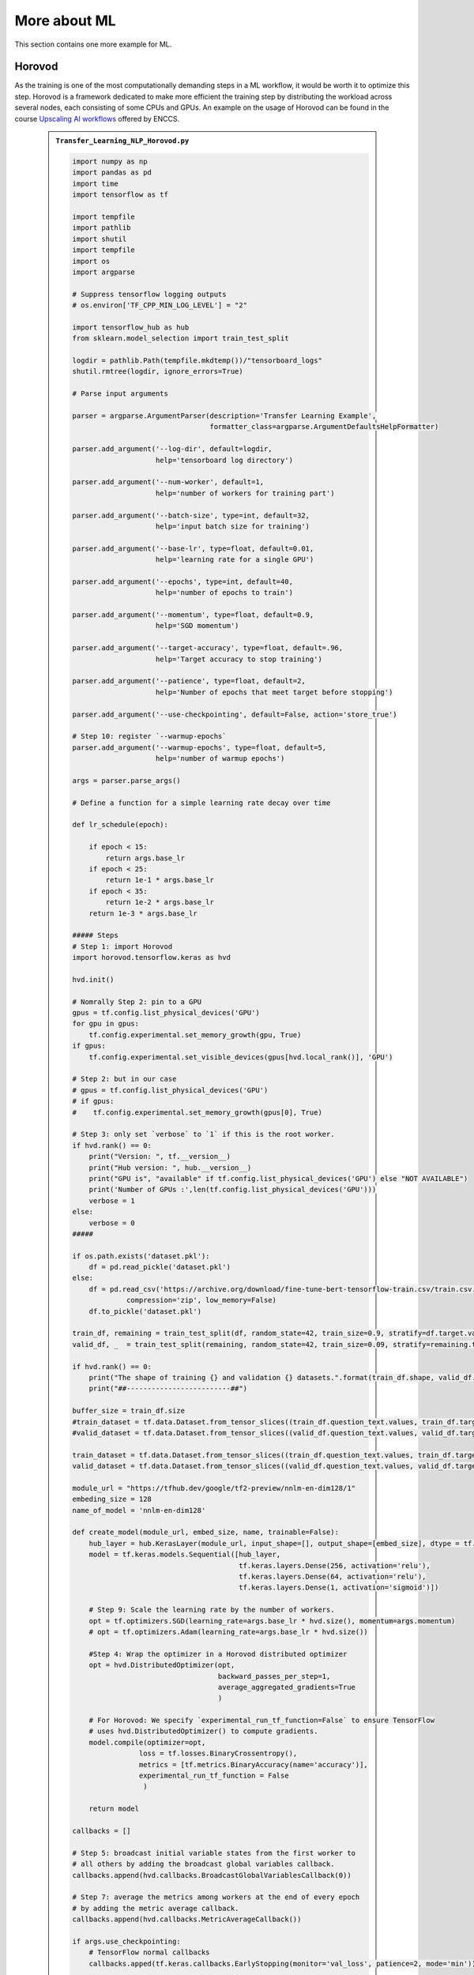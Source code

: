More about ML
=============

This section contains one more example for ML. 

Horovod
-------

As the training is one of the most computationally demanding steps in a ML workflow,
it would be worth it to optimize this step. Horovod is a framework dedicated to
make more efficient the training step by distributing the workload across several
nodes, each consisting of some CPUs and GPUs. An example on the usage of Horovod
can be found in the course `Upscaling AI workflows <https://enccs.github.io/upscalingAI/hvd_intro/>`_
offered by ENCCS.


   .. admonition:: ``Transfer_Learning_NLP_Horovod.py``
      :class: dropdown

      .. code-block:: python

         import numpy as np
         import pandas as pd
         import time
         import tensorflow as tf
         
         import tempfile
         import pathlib
         import shutil
         import tempfile
         import os
         import argparse
         
         # Suppress tensorflow logging outputs
         # os.environ['TF_CPP_MIN_LOG_LEVEL'] = "2"
         
         import tensorflow_hub as hub
         from sklearn.model_selection import train_test_split
         
         logdir = pathlib.Path(tempfile.mkdtemp())/"tensorboard_logs"
         shutil.rmtree(logdir, ignore_errors=True)
         
         # Parse input arguments
         
         parser = argparse.ArgumentParser(description='Transfer Learning Example',
                                          formatter_class=argparse.ArgumentDefaultsHelpFormatter)
         
         parser.add_argument('--log-dir', default=logdir,
                             help='tensorboard log directory')
         
         parser.add_argument('--num-worker', default=1,
                             help='number of workers for training part')
         
         parser.add_argument('--batch-size', type=int, default=32,
                             help='input batch size for training')
         
         parser.add_argument('--base-lr', type=float, default=0.01,
                             help='learning rate for a single GPU')
         
         parser.add_argument('--epochs', type=int, default=40,
                             help='number of epochs to train')
         
         parser.add_argument('--momentum', type=float, default=0.9,
                             help='SGD momentum')
         
         parser.add_argument('--target-accuracy', type=float, default=.96,
                             help='Target accuracy to stop training')
         
         parser.add_argument('--patience', type=float, default=2,
                             help='Number of epochs that meet target before stopping')
         
         parser.add_argument('--use-checkpointing', default=False, action='store_true')
         
         # Step 10: register `--warmup-epochs`
         parser.add_argument('--warmup-epochs', type=float, default=5,
                             help='number of warmup epochs')
         
         args = parser.parse_args()
         
         # Define a function for a simple learning rate decay over time
         
         def lr_schedule(epoch):
             
             if epoch < 15:
                 return args.base_lr
             if epoch < 25:
                 return 1e-1 * args.base_lr
             if epoch < 35:
                 return 1e-2 * args.base_lr
             return 1e-3 * args.base_lr
         
         ##### Steps
         # Step 1: import Horovod
         import horovod.tensorflow.keras as hvd
         
         hvd.init()
         
         # Nomrally Step 2: pin to a GPU
         gpus = tf.config.list_physical_devices('GPU')
         for gpu in gpus:
             tf.config.experimental.set_memory_growth(gpu, True)
         if gpus:
             tf.config.experimental.set_visible_devices(gpus[hvd.local_rank()], 'GPU')
         
         # Step 2: but in our case
         # gpus = tf.config.list_physical_devices('GPU')
         # if gpus:
         #    tf.config.experimental.set_memory_growth(gpus[0], True)
         
         # Step 3: only set `verbose` to `1` if this is the root worker.
         if hvd.rank() == 0:
             print("Version: ", tf.__version__)
             print("Hub version: ", hub.__version__)
             print("GPU is", "available" if tf.config.list_physical_devices('GPU') else "NOT AVAILABLE")
             print('Number of GPUs :',len(tf.config.list_physical_devices('GPU')))
             verbose = 1
         else:
             verbose = 0
         #####
         
         if os.path.exists('dataset.pkl'):
             df = pd.read_pickle('dataset.pkl')
         else:
             df = pd.read_csv('https://archive.org/download/fine-tune-bert-tensorflow-train.csv/train.csv.zip', 
                      compression='zip', low_memory=False)
             df.to_pickle('dataset.pkl')
         
         train_df, remaining = train_test_split(df, random_state=42, train_size=0.9, stratify=df.target.values)
         valid_df, _  = train_test_split(remaining, random_state=42, train_size=0.09, stratify=remaining.target.values)
         
         if hvd.rank() == 0:
             print("The shape of training {} and validation {} datasets.".format(train_df.shape, valid_df.shape))
             print("##-------------------------##")
         
         buffer_size = train_df.size
         #train_dataset = tf.data.Dataset.from_tensor_slices((train_df.question_text.values, train_df.target.values)).repeat(args.epochs*2).shuffle(buffer_size).batch(args.batch_size)
         #valid_dataset = tf.data.Dataset.from_tensor_slices((valid_df.question_text.values, valid_df.target.values)).repeat(args.epochs*2).batch(args.batch_size)
         
         train_dataset = tf.data.Dataset.from_tensor_slices((train_df.question_text.values, train_df.target.values)).repeat().shuffle(buffer_size).batch(args.batch_size)
         valid_dataset = tf.data.Dataset.from_tensor_slices((valid_df.question_text.values, valid_df.target.values)).repeat().batch(args.batch_size)
         
         module_url = "https://tfhub.dev/google/tf2-preview/nnlm-en-dim128/1"
         embeding_size = 128
         name_of_model = 'nnlm-en-dim128'
         
         def create_model(module_url, embed_size, name, trainable=False):
             hub_layer = hub.KerasLayer(module_url, input_shape=[], output_shape=[embed_size], dtype = tf.string, trainable=trainable)
             model = tf.keras.models.Sequential([hub_layer,
                                                 tf.keras.layers.Dense(256, activation='relu'),
                                                 tf.keras.layers.Dense(64, activation='relu'),
                                                 tf.keras.layers.Dense(1, activation='sigmoid')])
             
             # Step 9: Scale the learning rate by the number of workers.
             opt = tf.optimizers.SGD(learning_rate=args.base_lr * hvd.size(), momentum=args.momentum)
             # opt = tf.optimizers.Adam(learning_rate=args.base_lr * hvd.size())
         
             #Step 4: Wrap the optimizer in a Horovod distributed optimizer
             opt = hvd.DistributedOptimizer(opt,
                                            backward_passes_per_step=1, 
                                            average_aggregated_gradients=True
                                            )
         
             # For Horovod: We specify `experimental_run_tf_function=False` to ensure TensorFlow
             # uses hvd.DistributedOptimizer() to compute gradients.   
             model.compile(optimizer=opt,
                         loss = tf.losses.BinaryCrossentropy(),
                         metrics = [tf.metrics.BinaryAccuracy(name='accuracy')],
                         experimental_run_tf_function = False
                          )
             
             return model
         
         callbacks = []
             
         # Step 5: broadcast initial variable states from the first worker to 
         # all others by adding the broadcast global variables callback.
         callbacks.append(hvd.callbacks.BroadcastGlobalVariablesCallback(0))
         
         # Step 7: average the metrics among workers at the end of every epoch
         # by adding the metric average callback.
         callbacks.append(hvd.callbacks.MetricAverageCallback())
         
         if args.use_checkpointing:
             # TensorFlow normal callbacks
             callbacks.apped(tf.keras.callbacks.EarlyStopping(monitor='val_loss', patience=2, mode='min'))
             
             # Step 8: checkpointing should only be done on the root worker.
             if hvd.rank() == 0:
                 callbacks.apped(tf.keras.callbacks.TensorBoard(args.logdir/name_of_model))
         
         # Step 10: implement a LR warmup over `args.warmup_epochs`
         callbacks.append(hvd.callbacks.LearningRateWarmupCallback(initial_lr = args.base_lr, warmup_epochs=args.warmup_epochs, verbose=verbose))
             
         # Step 10: replace with the Horovod learning rate scheduler, 
         # taking care not to start until after warmup is complete
         callbacks.append(hvd.callbacks.LearningRateScheduleCallback(initial_lr = args.base_lr, start_epoch=args.warmup_epochs, multiplier=lr_schedule))
         
         
         # Creating model
         model = create_model(module_url, embed_size=embeding_size, name=name_of_model, trainable=True)
         
         start = time.time()
         
         if hvd.rank() == 0:
             print("\n##-------------------------##")
             print("Training starts ...")
         
         history = model.fit(train_dataset,
                             # Step 6: keep the total number of steps the same despite of an increased number of workers
                             steps_per_epoch = (train_df.shape[0]//args.batch_size ) // hvd.size(),
                             # steps_per_epoch = ( 5000 ) // hvd.size(),
                             workers=args.num_worker,
                             validation_data=valid_dataset,
                             #Step 6: set this value to be 3 * num_test_iterations / number_of_workers
                             validation_steps = 3 * (valid_df.shape[0]//args.batch_size ) // hvd.size(),
                             # validation_steps = ( 5000 ) // hvd.size(),
                             callbacks=callbacks,
                             epochs=args.epochs,
                             # use_multiprocessing = True,
                             verbose=verbose)
         
         endt = time.time()-start
         
         if hvd.rank() == 0:
             print("Elapsed Time: {} ms".format(1000*endt))
             print("##-------------------------##")

The following steps need to be performed before running this example:

.. important::
   :class: dropdown 

    **Prerequisites**

    - For Kebnekaise:
    
      ml GCC/10.2.0 CUDA/11.1.1 OpenMPI/4.0.5
      ml TensorFlow/2.4.1
      ml Horovod/0.21.1-TensorFlow-2.4.1

      virtualenv --system-site-packages /proj/nobackup/<your-project-storage>/env-horovod

      source /proj/nobackup/<your-project-storage>/env-horovod/bin/activate

      python -m pip install  tensorflow_hub

      python -m pip install  sklearn

    - For Rackham/Snowy:

      module load python_ML_packages python/3.9.5 gcc/10.3.0 build-tools cmake/3.22.2

      cd /proj/hpc-python/<mydir-name>
      python -m venv --system-site-packages env-horovod

      source /proj/hpc-python/<mydir-name>/env-horovod/bin/activate

      pip install --no-cache-dir --no-build-isolation horovod

      pip install --no-cache-dir --no-build-isolation tensorflow-hub

A sample batch script for running this Horovod example is here:

.. tabs::

   .. tab:: UPPMAX

      .. code-block:: sh 

          #!/bin/bash -l
          #SBATCH -A naiss2024-22-415
          #SBATCH -t 00:05:00
          #SBATCH -M snowy
          #SBATCH -n 1
          #SBATCH -o output_%j.out   # output file
          #SBATCH -e error_%j.err    # error messages
          #SBATCH --gres=gpu:1

          # Set a path where the example programs are installed.
          # Change the below to your own path to where you placed the example programs
          MYPATH=/proj/hpc-python/<mydir-name>/HPC-python/Exercises/examples/programs/

          ml purge
          module load uppmax
          module load python_ML_packages python/3.9.5
          module load gcc/10.3.0 build-tools cmake/3.22.2

          # Change the below to your own path to the virtual environment you installed horovod to
          source /proj/hpc-python/<mydir-name>/env-horovod/bin/activate

          srun python $MYPATH/Transfer_Learning_NLP_Horovod.py --epochs 10 --batch-size 64


   .. tab:: HPC2N

      .. code-block:: sh 

          #!/bin/bash
          #SBATCH -A project_ID
          #SBATCH -t 00:05:00
          #SBATCH -N X               # nr. nodes
          #SBATCH -n Y               # nr. MPI ranks
          #SBATCH -o output_%j.out   # output file
          #SBATCH -e error_%j.err    # error messages
          #SBATCH --gres=gpu:k80:2
          #SBATCH --exclusive
     
          ml purge > /dev/null 2>&1
          ml GCC/10.2.0 CUDA/11.1.1 OpenMPI/4.0.5
          ml TensorFlow/2.4.1
          ml Horovod/0.21.1-TensorFlow-2.4.1
      
          source /proj/nobackup/<your-project-storage>/env-horovod/bin/activate
       
          list_of_nodes=$( scontrol show hostname $SLURM_JOB_NODELIST | sed -z 's/\n/\:4,/g' )
          list_of_nodes=${list_of_nodes%?}
          mpirun -np $SLURM_NTASKS -H $list_of_nodes python Transfer_Learning_NLP_Horovod.py --epochs 10 --batch-size 64


.. challenge:: Running the Horovod example
    
    Do the initial steps for loading the required modules for Horovod, create 
    an environment and install the dependencies for Horovod. 

    Run the Horovod example on 1 node each with 4 GPU engines. Thus, 4 MPI ranks
    will be needed. Then run the script on 2 nodes. Compare the wall times reported
    at the end of the output files.
